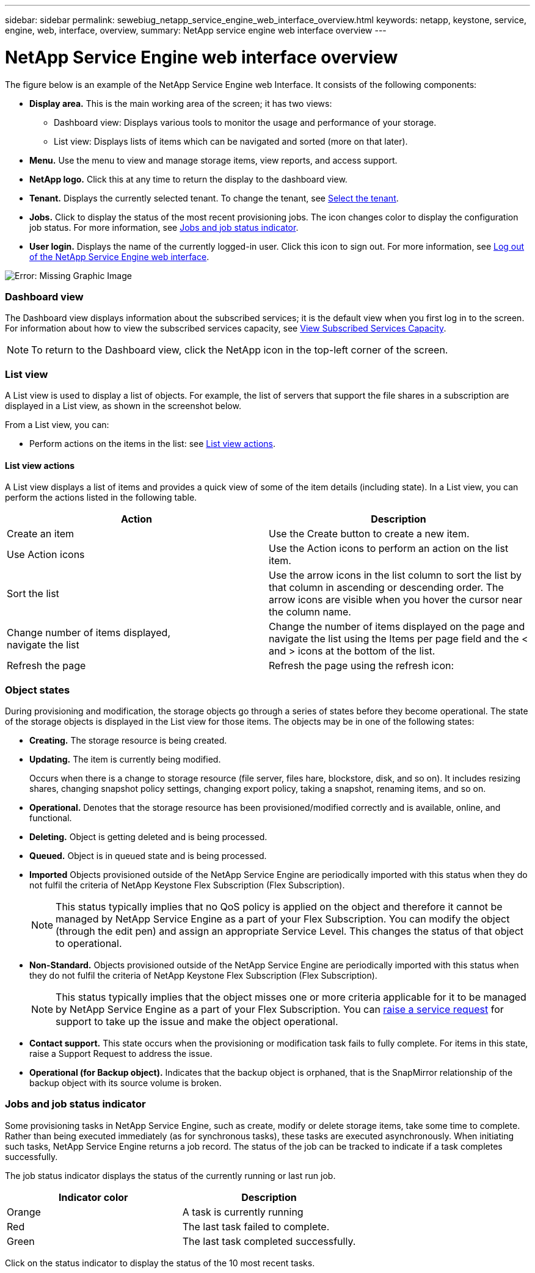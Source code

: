 ---
sidebar: sidebar
permalink: sewebiug_netapp_service_engine_web_interface_overview.html
keywords: netapp, keystone, service, engine, web, interface, overview,
summary: NetApp service engine web interface overview
---

= NetApp Service Engine web interface overview
:hardbreaks:
:nofooter:
:icons: font
:linkattrs:
:imagesdir: ./media/

//
// This file was created with NDAC Version 2.0 (August 17, 2020)
//
// 2020-10-20 10:59:39.082828
//

[.lead]
The figure below is an example of the NetApp Service Engine web Interface. It consists of the following components:

* *Display area.* This is the main working area of the screen; it has two views:
** Dashboard view: Displays various tools to monitor the usage and performance of your storage.
** List view: Displays lists of items which can be navigated and sorted (more on that later).
* *Menu.* Use the menu to view and manage storage items, view reports, and access support.
* *NetApp logo.* Click this at any time to return the display to the dashboard view.
* *Tenant.* Displays the currently selected tenant. To change the tenant, see link:sewebiug_select_tenant.html[Select the tenant].
* *Jobs.* Click to display the status of the most recent provisioning jobs. The icon changes color to display the configuration job status. For more information, see link:sewebiug_netapp_service_engine_web_interface_overview.html#jobs-and-job-status-indicator[Jobs and job status indicator].
* *User login.* Displays the name of the currently logged-in user. Click this icon to sign out. For more information, see link:sewebiug_log_in_to_the_netapp_service_engine_web_interface.html#log-out-of-the-netapp-service-engine-web-interface[Log out of the NetApp Service Engine web interface].

image:sewebiug_image9.png[Error: Missing Graphic Image]

=== Dashboard view

The Dashboard view displays information about the subscribed services; it is the default view when you first log in to the screen. For information about how to view the subscribed services capacity, see link:sewebiug_view_subscribed_services_capacity.html[View Subscribed Services Capacity].

[NOTE]
To return to the Dashboard view, click the NetApp icon in the top-left corner of the screen.

=== List view

A List view is used to display a list of objects. For example, the list of servers that support the file shares in a subscription are displayed in a List view, as shown in the screenshot below.

From a List view, you can:

* Perform actions on the items in the list: see link:sewebiug_netapp_service_engine_web_interface_overview.html#list-view[List view actions].

==== List view actions

A List view displays a list of items and provides a quick view of some of the item details (including state). In a List view, you can perform the actions listed in the following table.

|===
|Action |Description

|Create an item
|Use the Create button to create a new item.

|Use Action icons
|Use the Action icons to perform an action on the list item.


|Sort the list
|Use the arrow icons in the list column to sort the list by that column in ascending or descending order. The arrow icons are visible when you hover the cursor near the column name.

|Change number of items displayed,
navigate the list
|Change the number of items displayed on the page and navigate the list using the Items per page field and the < and > icons at the bottom of the list.

|Refresh the page
|Refresh the page using the refresh icon:

|===

=== Object states

During provisioning and modification, the storage objects go through a series of states before they become operational. The state of the storage objects is displayed in the List view for those items. The objects may be in one of the following states:

* *Creating.* The storage resource is being created.
* *Updating.* The item is currently being modified.
+
Occurs when there is a change to storage resource (file server, files hare, blockstore, disk, and so on). It includes resizing shares, changing snapshot policy settings, changing export policy, taking a snapshot, renaming items, and so on.

* *Operational.* Denotes that the storage resource has been provisioned/modified correctly and is available, online, and functional.
* *Deleting.* Object is getting deleted and is being processed.
* *Queued.*	Object is in queued state and is being processed.
* *Imported*	Objects provisioned outside of the NetApp Service Engine are periodically imported with this status when they do not fulfil the criteria of NetApp Keystone Flex Subscription (Flex Subscription).
+
[NOTE]
This status typically implies that no QoS policy is applied on the object and therefore it cannot be managed by NetApp Service Engine as a part of your Flex Subscription. You can modify the object (through the edit pen) and assign an appropriate Service Level. This changes the status of that object to operational.
+

* *Non-Standard.*	Objects provisioned outside of the NetApp Service Engine are periodically imported with this status when they do not fulfil the criteria of NetApp Keystone Flex Subscription (Flex Subscription).
+
[NOTE]
This status typically implies that the object misses one or more criteria applicable for it to be managed by NetApp Service Engine as a part of your Flex Subscription. You can link:https://docs.netapp.com/us-en/keystone/sewebiug_raise_a_service_request.html[raise a service request] for support to take up the issue and make the object operational.
+

* *Contact support.* This state occurs when the provisioning or modification task fails to fully complete. For items in this state, raise a Support Request to address the issue.
* *Operational (for Backup object).* Indicates that the backup object is orphaned, that is the SnapMirror relationship of the backup object with its source volume is broken.


=== Jobs and job status indicator

Some provisioning tasks in NetApp Service Engine, such as create, modify or delete storage items, take some time to complete. Rather than being executed immediately (as for synchronous tasks), these tasks are executed asynchronously. When initiating such tasks, NetApp Service Engine returns a job record. The status of the job can be tracked to indicate if a task completes successfully.

The job status indicator displays the status of the currently running or last run job.

|===
|Indicator color |Description

|Orange
|A task is currently running
|Red
|The last task failed to complete.
|Green
|The last task completed successfully.
|===

Click on the status indicator to display the status of the 10 most recent tasks.
